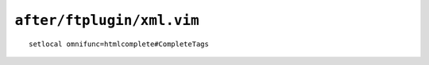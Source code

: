 ``after/ftplugin/xml.vim``
==========================

::

    setlocal omnifunc=htmlcomplete#CompleteTags
